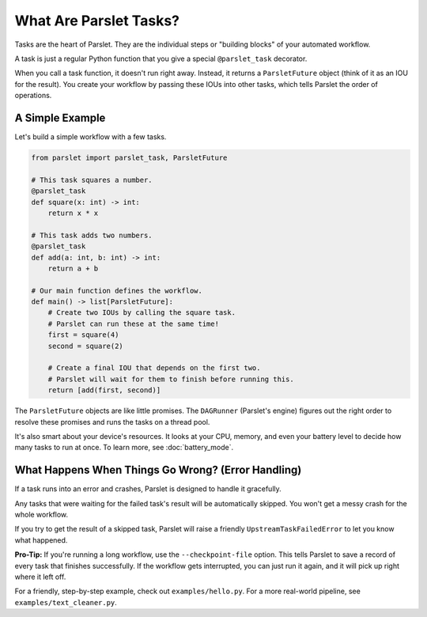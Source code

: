 What Are Parslet Tasks?
=======================

Tasks are the heart of Parslet. They are the individual steps or "building blocks" of your automated workflow.

A task is just a regular Python function that you give a special ``@parslet_task`` decorator.

When you call a task function, it doesn't run right away. Instead, it returns a ``ParsletFuture`` object (think of it as an IOU for the result). You create your workflow by passing these IOUs into other tasks, which tells Parslet the order of operations.

A Simple Example
----------------

Let's build a simple workflow with a few tasks.

.. code-block:: python

   from parslet import parslet_task, ParsletFuture

   # This task squares a number.
   @parslet_task
   def square(x: int) -> int:
       return x * x

   # This task adds two numbers.
   @parslet_task
   def add(a: int, b: int) -> int:
       return a + b

   # Our main function defines the workflow.
   def main() -> list[ParsletFuture]:
       # Create two IOUs by calling the square task.
       # Parslet can run these at the same time!
       first = square(4)
       second = square(2)

       # Create a final IOU that depends on the first two.
       # Parslet will wait for them to finish before running this.
       return [add(first, second)]

The ``ParsletFuture`` objects are like little promises. The ``DAGRunner`` (Parslet's engine) figures out the right order to resolve these promises and runs the tasks on a thread pool.

It's also smart about your device's resources. It looks at your CPU, memory, and even your battery level to decide how many tasks to run at once. To learn more, see :doc:`battery_mode`.

What Happens When Things Go Wrong? (Error Handling)
---------------------------------------------------

If a task runs into an error and crashes, Parslet is designed to handle it gracefully.

Any tasks that were waiting for the failed task's result will be automatically skipped. You won't get a messy crash for the whole workflow.

If you try to get the result of a skipped task, Parslet will raise a friendly ``UpstreamTaskFailedError`` to let you know what happened.

**Pro-Tip:** If you're running a long workflow, use the ``--checkpoint-file`` option. This tells Parslet to save a record of every task that finishes successfully. If the workflow gets interrupted, you can just run it again, and it will pick up right where it left off.

For a friendly, step-by-step example, check out ``examples/hello.py``. For a more real-world pipeline, see ``examples/text_cleaner.py``.